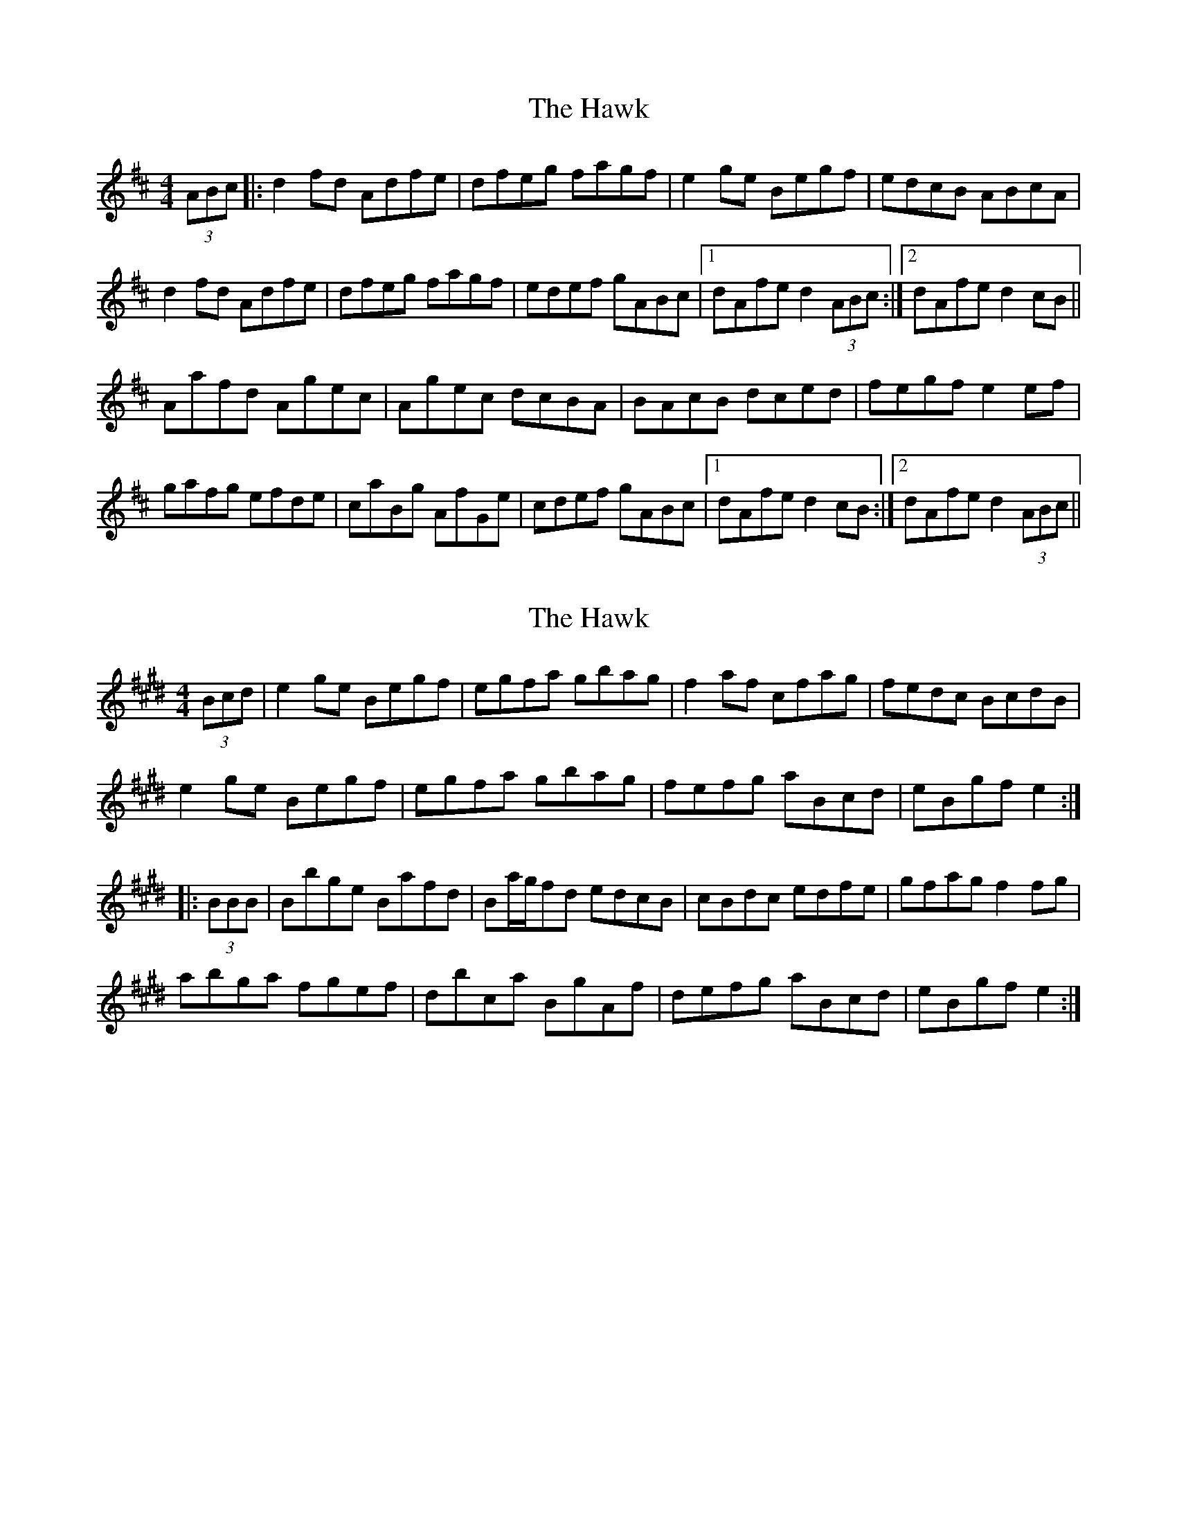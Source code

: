 X: 1
T: Hawk, The
Z: dafydd
S: https://thesession.org/tunes/3146#setting3146
R: hornpipe
M: 4/4
L: 1/8
K: Dmaj
(3ABc|:d2 fd Adfe|dfeg fagf|e2 ge Begf|edcB ABcA|
d2 fd Adfe|dfeg fagf|edef gABc|1dAfe d2 (3ABc:|2dAfe d2 cB||
Aafd Agec|Agec dcBA|BAcB dced|fegf e2 ef|
gafg efde|caBg AfGe|cdef gABc|1dAfe d2 cB:|2dAfe d2 (3ABc||
X: 2
T: Hawk, The
Z: Dr. Dow
S: https://thesession.org/tunes/3146#setting16254
R: hornpipe
M: 4/4
L: 1/8
K: Emaj
(3Bcd|e2ge Begf|egfa gbag|f2af cfag|fedc BcdB|e2ge Begf|egfa gbag|fefg aBcd|eBgf e2:||:(3BBB|Bbge Bafd|Ba/g/fd edcB|cBdc edfe|gfag f2fg|abga fgef|dbca BgAf|defg aBcd|eBgf e2:|
X: 3
T: Hawk, The
Z: Dr. Dow
S: https://thesession.org/tunes/3146#setting16255
R: hornpipe
M: 4/4
L: 1/8
K: Emaj
|:B2|Bbge Bafd|Bged edcB|cBdB eBfB|gBag f2fg|
abga fgef|dbca BgAe|defg aBcd|eBgf e2:|
|:B2|Bbge Bafd|Bged edcB|cBeB fBgB|aBag f2fg|
abga fgef|decd BcAe|defg aBcd|eBgf e2:|
X: 4
T: Hawk, The
Z: Will Evans
S: https://thesession.org/tunes/3146#setting26660
R: hornpipe
M: 4/4
L: 1/8
K: Dmaj
|:A2|Aafd Agec|Afdc dcBA|BAcA dAeA|fAgf e2ef|
gafg efde|caBg AfGd|cdef gABc|dAfe d2:|
|:A2|Aafd Agec|Afdc dcBA|BAdA eAfA|gAgf e2ef|
gafg efde|cdBc ABGd|cdef gABc|dAfe d2:|
